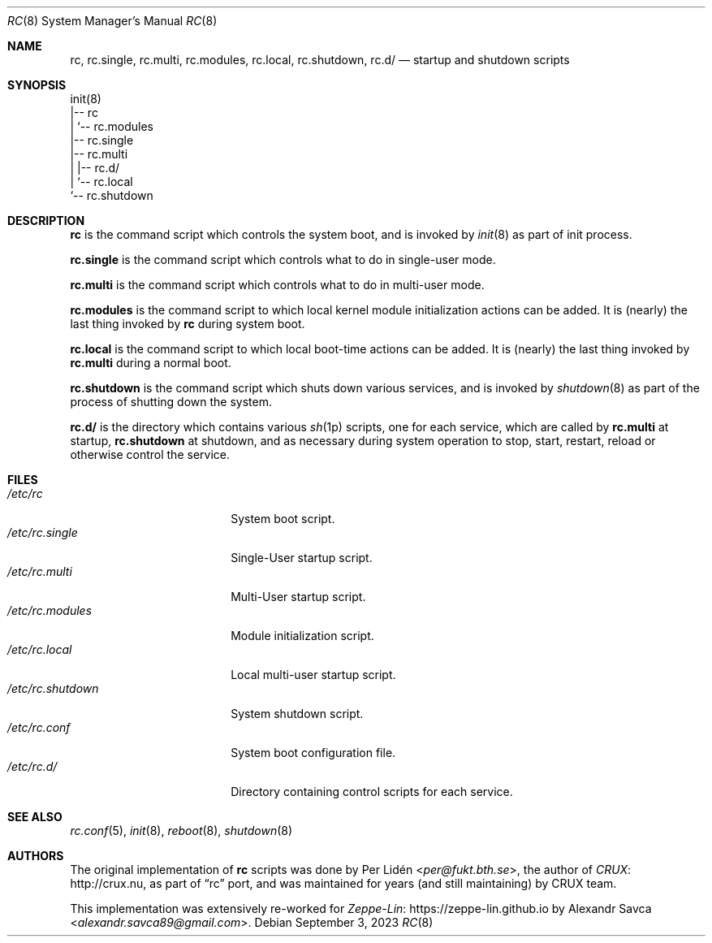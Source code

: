 .\" rc(8) manual page
.\" See COPYING and COPYRIGHT files for corresponding information.
.Dd September 3, 2023
.Dt RC 8
.Os
.\" ==================================================================
.Sh NAME
.Nm rc ,
.Nm rc.single ,
.Nm rc.multi ,
.Nm rc.modules ,
.Nm rc.local ,
.Nm rc.shutdown ,
.Nm rc.d/
.Nd startup and shutdown scripts
.\" ==================================================================
.Sh SYNOPSIS
.Bd -literal
init(8)
|-- rc
|   `-- rc.modules
|-- rc.single
|-- rc.multi
|   |-- rc.d/
|   `-- rc.local
`-- rc.shutdown
.Ed
.\" ==================================================================
.Sh DESCRIPTION
.Nm rc
is the command script which controls the system boot, and is invoked
by
.Xr init 8
as part of init process.
.Pp
.Nm rc.single
is the command script which controls what to do in single-user mode.
.Pp
.Nm rc.multi
is the command script which controls what to do in multi-user mode.
.Pp
.Nm rc.modules
is the command script to which local kernel module initialization
actions can be added.
It is (nearly) the last thing invoked by
.Nm rc
during system boot.
.Pp
.Nm rc.local
is the command script to which local boot-time actions can be added.
It is (nearly) the last thing invoked by
.Nm rc.multi
during a normal boot.
.Pp
.Nm rc.shutdown
is the command script which shuts down various services, and is
invoked by
.Xr shutdown 8
as part of the process of shutting down the system.
.Pp
.Nm rc.d/
is the directory which contains various
.Xr sh 1p
scripts, one for each service, which are called by
.Nm rc.multi
at startup,
.Nm rc.shutdown
at shutdown, and as necessary during system operation to stop, start,
restart, reload or otherwise control the service.
.\" ==================================================================
.Sh FILES
.Bl -tag -width "/etc/rc.shutdown" -compact
.It Pa /etc/rc
System boot script.
.It Pa /etc/rc.single
Single-User startup script.
.It Pa /etc/rc.multi
Multi-User startup script.
.It Pa /etc/rc.modules
Module initialization script.
.It Pa /etc/rc.local
Local multi-user startup script.
.It Pa /etc/rc.shutdown
System shutdown script.
.It Pa /etc/rc.conf
System boot configuration file.
.It Pa /etc/rc.d/
Directory containing control scripts for each service.
.El
.\" ==================================================================
.Sh SEE ALSO
.Xr rc.conf 5 ,
.Xr init 8 ,
.Xr reboot 8 ,
.Xr shutdown 8
.\" ==================================================================
.Sh AUTHORS
.An -nosplit
The original implementation of
.Nm rc
scripts was done by
.An Per Lidén Aq Mt per@fukt.bth.se ,
the author of
.Lk http://crux.nu CRUX ,
as part of
.Dq rc
port, and was maintained for years (and still maintaining) by CRUX
team.
.Pp
This implementation was extensively re-worked for
.Lk https://zeppe-lin.github.io Zeppe-Lin
by
.An Alexandr Savca Aq Mt alexandr.savca89@gmail.com .
.\" vim: cc=72 tw=70
.\" End of file.
